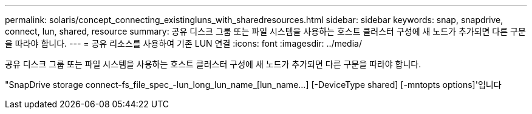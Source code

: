 ---
permalink: solaris/concept_connecting_existingluns_with_sharedresources.html 
sidebar: sidebar 
keywords: snap, snapdrive, connect, lun, shared, resource 
summary: 공유 디스크 그룹 또는 파일 시스템을 사용하는 호스트 클러스터 구성에 새 노드가 추가되면 다른 구문을 따라야 합니다. 
---
= 공유 리소스를 사용하여 기존 LUN 연결
:icons: font
:imagesdir: ../media/


[role="lead"]
공유 디스크 그룹 또는 파일 시스템을 사용하는 호스트 클러스터 구성에 새 노드가 추가되면 다른 구문을 따라야 합니다.

"SnapDrive storage connect-fs_file_spec_-lun_long_lun_name_[lun_name...] [-DeviceType shared] [-mntopts options]'입니다
